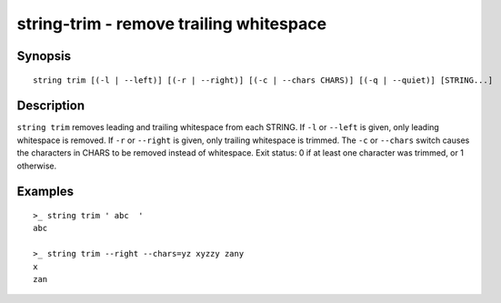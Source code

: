 string-trim - remove trailing whitespace
========================================

Synopsis
--------

.. BEGIN SYNOPSIS

::

    string trim [(-l | --left)] [(-r | --right)] [(-c | --chars CHARS)] [(-q | --quiet)] [STRING...]

.. END SYNOPSIS

Description
-----------

.. BEGIN DESCRIPTION

``string trim`` removes leading and trailing whitespace from each STRING. If ``-l`` or ``--left`` is given, only leading whitespace is removed. If ``-r`` or ``--right`` is given, only trailing whitespace is trimmed. The ``-c`` or ``--chars`` switch causes the characters in CHARS to be removed instead of whitespace. Exit status: 0 if at least one character was trimmed, or 1 otherwise.

.. END DESCRIPTION

Examples
--------

.. BEGIN EXAMPLES

::

    >_ string trim ' abc  '
    abc

    >_ string trim --right --chars=yz xyzzy zany
    x
    zan


.. END EXAMPLES
